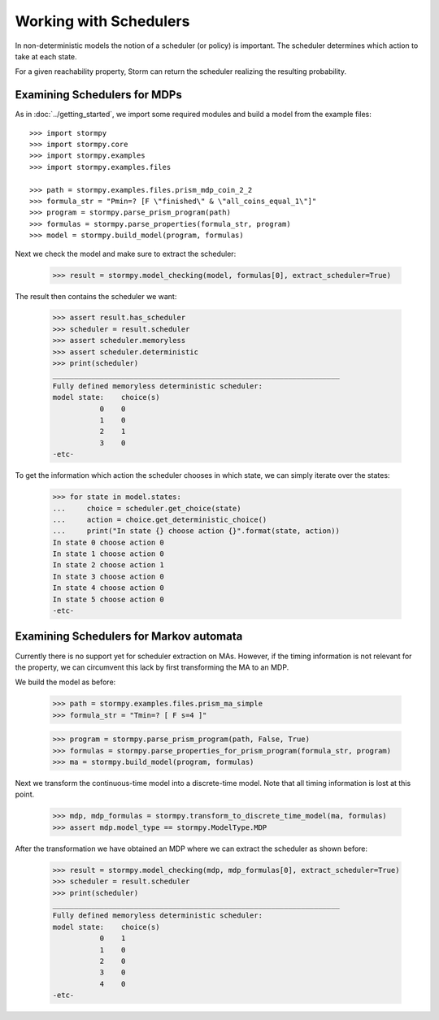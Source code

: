 ***********************
Working with Schedulers
***********************

In non-deterministic models the notion of a scheduler (or policy) is important.
The scheduler determines which action to take at each state.

For a given reachability property, Storm can return the scheduler realizing the resulting probability.

Examining Schedulers for MDPs
=============================

.. seealso:: `01-schedulers.py <https://github.com/moves-rwth/stormpy/blob/master/examples/schedulers/01-schedulers.py>`_

As in :doc:`../getting_started`, we import some required modules and build a model from the example files::

    >>> import stormpy
    >>> import stormpy.core
    >>> import stormpy.examples
    >>> import stormpy.examples.files

    >>> path = stormpy.examples.files.prism_mdp_coin_2_2
    >>> formula_str = "Pmin=? [F \"finished\" & \"all_coins_equal_1\"]"
    >>> program = stormpy.parse_prism_program(path)
    >>> formulas = stormpy.parse_properties(formula_str, program)
    >>> model = stormpy.build_model(program, formulas)

Next we check the model and make sure to extract the scheduler:

    >>> result = stormpy.model_checking(model, formulas[0], extract_scheduler=True)

The result then contains the scheduler we want:

    >>> assert result.has_scheduler
    >>> scheduler = result.scheduler
    >>> assert scheduler.memoryless
    >>> assert scheduler.deterministic
    >>> print(scheduler)
    ___________________________________________________________________
    Fully defined memoryless deterministic scheduler:
    model state:    choice(s)
               0    0
               1    0
               2    1
               3    0
    -etc-

To get the information which action the scheduler chooses in which state, we can simply iterate over the states:

    >>> for state in model.states:
    ...     choice = scheduler.get_choice(state)
    ...     action = choice.get_deterministic_choice()
    ...     print("In state {} choose action {}".format(state, action))
    In state 0 choose action 0
    In state 1 choose action 0
    In state 2 choose action 1
    In state 3 choose action 0
    In state 4 choose action 0
    In state 5 choose action 0
    -etc-


Examining Schedulers for Markov automata
========================================

.. seealso:: `02-schedulers.py <https://github.com/moves-rwth/stormpy/blob/master/examples/schedulers/02-schedulers.py>`_

Currently there is no support yet for scheduler extraction on MAs.
However, if the timing information is not relevant for the property, we can circumvent this lack by first transforming the MA to an MDP.

We build the model as before:

    >>> path = stormpy.examples.files.prism_ma_simple
    >>> formula_str = "Tmin=? [ F s=4 ]"

    >>> program = stormpy.parse_prism_program(path, False, True)
    >>> formulas = stormpy.parse_properties_for_prism_program(formula_str, program)
    >>> ma = stormpy.build_model(program, formulas)

Next we transform the continuous-time model into a discrete-time model.
Note that all timing information is lost at this point.

    >>> mdp, mdp_formulas = stormpy.transform_to_discrete_time_model(ma, formulas)
    >>> assert mdp.model_type == stormpy.ModelType.MDP

After the transformation we have obtained an MDP where we can extract the scheduler as shown before:

    >>> result = stormpy.model_checking(mdp, mdp_formulas[0], extract_scheduler=True)
    >>> scheduler = result.scheduler
    >>> print(scheduler)
    ___________________________________________________________________
    Fully defined memoryless deterministic scheduler:
    model state:    choice(s)
               0    1
               1    0
               2    0
               3    0
               4    0
    -etc-

